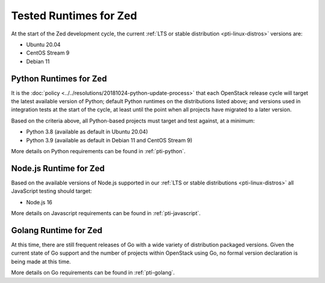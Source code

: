 =======================
Tested Runtimes for Zed
=======================

At the start of the Zed development cycle, the current :ref:`LTS or stable
distribution <pti-linux-distros>` versions are:

* Ubuntu 20.04
* CentOS Stream 9
* Debian 11

Python Runtimes for Zed
=======================

It is the :doc:`policy <../../resolutions/20181024-python-update-process>` that
each OpenStack release cycle will target the latest available version of
Python; default Python runtimes on the distributions listed above; and versions
used in integration tests at the start of the cycle, at least until the point
when all projects have migrated to a later version.

Based on the criteria above, all Python-based projects must target and test
against, at a minimum:

* Python 3.8 (available as default in Ubuntu 20.04)
* Python 3.9 (available as default in Debian 11 and CentOS Stream 9)

More details on Python requirements can be found in :ref:`pti-python`.

Node.js Runtime for Zed
=======================

Based on the available versions of Node.js supported in our :ref:`LTS or stable
distributions <pti-linux-distros>` all JavaScript testing should target:

* Node.js 16

More details on Javascript requirements can be found in :ref:`pti-javascript`.

Golang Runtime for Zed
======================

At this time, there are still frequent releases of Go with a wide variety of
distribution packaged versions. Given the current state of Go support and the
number of projects within OpenStack using Go, no formal version declaration is
being made at this time.

More details on Go requirements can be found in :ref:`pti-golang`.
